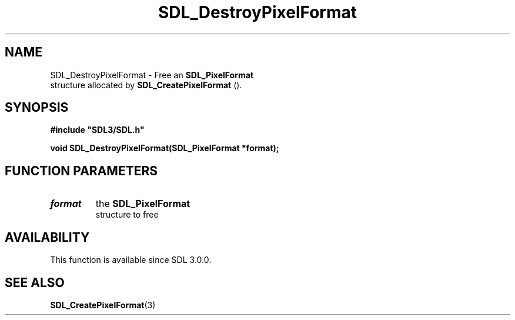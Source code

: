 .\" This manpage content is licensed under Creative Commons
.\"  Attribution 4.0 International (CC BY 4.0)
.\"   https://creativecommons.org/licenses/by/4.0/
.\" This manpage was generated from SDL's wiki page for SDL_DestroyPixelFormat:
.\"   https://wiki.libsdl.org/SDL_DestroyPixelFormat
.\" Generated with SDL/build-scripts/wikiheaders.pl
.\"  revision 60dcaff7eb25a01c9c87a5fed335b29a5625b95b
.\" Please report issues in this manpage's content at:
.\"   https://github.com/libsdl-org/sdlwiki/issues/new
.\" Please report issues in the generation of this manpage from the wiki at:
.\"   https://github.com/libsdl-org/SDL/issues/new?title=Misgenerated%20manpage%20for%20SDL_DestroyPixelFormat
.\" SDL can be found at https://libsdl.org/
.de URL
\$2 \(laURL: \$1 \(ra\$3
..
.if \n[.g] .mso www.tmac
.TH SDL_DestroyPixelFormat 3 "SDL 3.0.0" "SDL" "SDL3 FUNCTIONS"
.SH NAME
SDL_DestroyPixelFormat \- Free an 
.BR SDL_PixelFormat
 structure allocated by 
.BR SDL_CreatePixelFormat
()\[char46]
.SH SYNOPSIS
.nf
.B #include \(dqSDL3/SDL.h\(dq
.PP
.BI "void SDL_DestroyPixelFormat(SDL_PixelFormat *format);
.fi
.SH FUNCTION PARAMETERS
.TP
.I format
the 
.BR SDL_PixelFormat
 structure to free
.SH AVAILABILITY
This function is available since SDL 3\[char46]0\[char46]0\[char46]

.SH SEE ALSO
.BR SDL_CreatePixelFormat (3)

